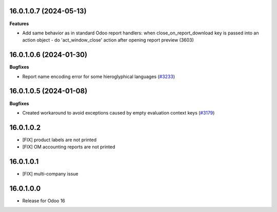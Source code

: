 16.0.1.0.7 (2024-05-13)
~~~~~~~~~~~~~~~~~~~~~~~

**Features**

- Add same behavior as in standard Odoo report handlers: when close_on_report_download key is passed into an action object - do 'act_window_close' action after opening report preview (3603)


16.0.1.0.6 (2024-01-30)
~~~~~~~~~~~~~~~~~~~~~~~

**Bugfixes**

- Report name encoding error for some hieroglyphical languages (`#3233 <https://github.com/cetmix/cetmix-tools/issues/3233>`_)


16.0.1.0.5 (2024-01-08)
~~~~~~~~~~~~~~~~~~~~~~~

**Bugfixes**

- Created workaround to avoid exceptions caused by empty evaluation context keys (`#3179 <https://github.com/cetmix/cetmix-tools/issues/3179>`_)


16.0.1.0.2
~~~~~~~~~~~~~~~~~~~~~~~

* [FIX] product labels are not printed
* [FIX] OM accounting reports are not printed


16.0.1.0.1
~~~~~~~~~~~~~~~~~~~~~~~

* [FIX] multi-company issue


16.0.1.0.0
~~~~~~~~~~~~~~~~~~~~~~~

* Release for Odoo 16
